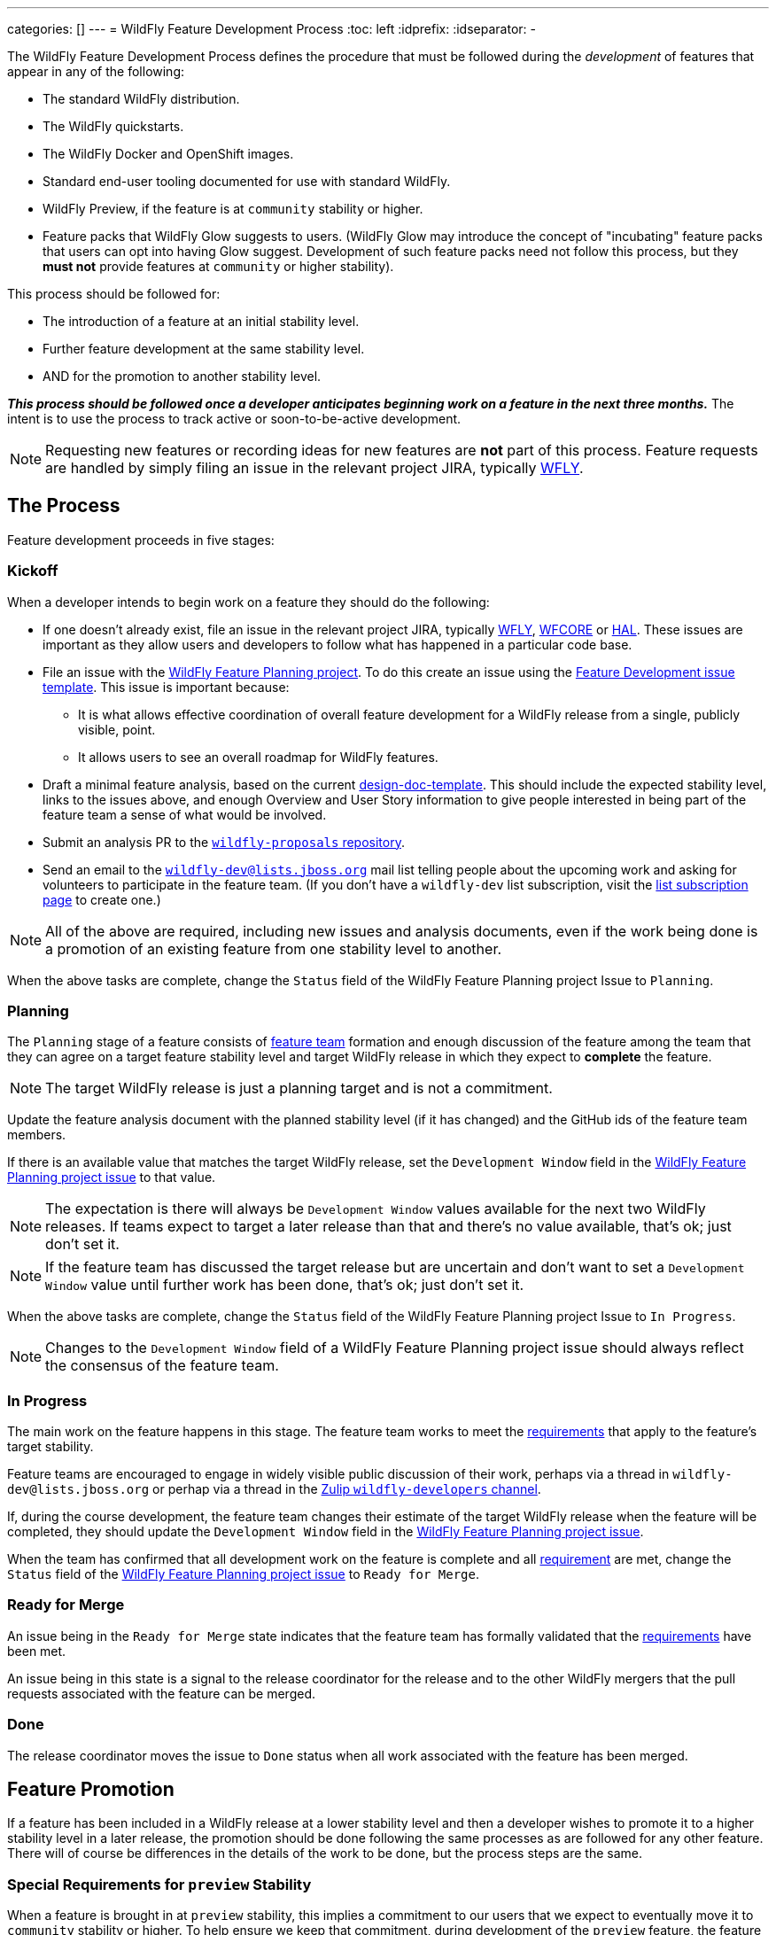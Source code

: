 ---
categories: []
---
= WildFly Feature Development Process
:toc:               left
:idprefix:
:idseparator:       -

The WildFly Feature Development Process defines the procedure that must be followed during the _development_ of features that appear in any of the following:

* The standard WildFly distribution.
* The WildFly quickstarts.
* The WildFly Docker and OpenShift images.
* Standard end-user tooling documented for use with standard WildFly.
* WildFly Preview, if the feature is at `community` stability or higher.
* Feature packs that WildFly Glow suggests to users. (WildFly Glow may introduce the concept of "incubating" feature packs that users can opt into having Glow suggest. Development of such feature packs need not follow this process, but they *must not* provide features at `community` or higher stability).

This process should be followed for:

* The introduction of a feature at an initial stability level.
* Further feature development at the same stability level.
* AND for the promotion to another stability level.

*_This process should be followed once a developer anticipates beginning work on a feature in the next three months._* The intent is to use the process to track active or soon-to-be-active development.

NOTE: Requesting new features or recording ideas for new features are *not* part of this process. Feature requests are handled by simply filing an issue in the relevant project JIRA, typically https://issues.redhat.com/projects/WFLY/summary[WFLY, window=_blank].

== The Process

Feature development proceeds in five stages:

=== Kickoff

When a developer intends to begin work on a feature they should do the following:

* If one doesn't already exist, file an issue in the relevant project JIRA, typically https://issues.redhat.com/projects/WFLY/summary[WFLY, window=_blank], https://issues.redhat.com/projects/WFCORE/summary[WFCORE, window=_blank] or https://issues.redhat.com/projects/HAL/summary[HAL, window=_blank]. These issues are important as they allow users and developers to follow what has happened in a particular code base.
* [[planning_issue]]File an issue with the https://github.com/orgs/wildfly/projects/7[WildFly Feature Planning project, window=_blank]. To do this create an issue using the https://github.com/wildfly/wildfly-proposals/issues/new?assignees=&labels=feature&projects=wildfly%2F7&template=feature-development.yaml[Feature Development issue template, window=_blank]. This issue is important because:
** It is what allows effective coordination of overall feature development for a WildFly release from a single, publicly visible, point.
** It allows users to see an overall roadmap for WildFly features.
* Draft a minimal feature analysis, based on the current https://github.com/wildfly/wildfly-proposals/blob/main/design-doc-template.adoc[design-doc-template, window=_blank]. This should include the expected stability level, links to the issues above, and enough Overview and User Story information to give people interested in being part of the feature team a sense of what would be involved.
* Submit an analysis PR to the https://github.com/wildfly/wildfly-proposals[`wildfly-proposals` repository, window=_blank].
* Send an email to the mailto:wildfly-dev@lists.jboss.org[`wildfly-dev@lists.jboss.org`] mail list telling people about the upcoming work and asking for volunteers to participate in the feature team. (If you don't have a `wildfly-dev` list subscription, visit the https://lists.jboss.org/admin/lists/wildfly-dev.lists.jboss.org/[list subscription page, window=_blank] to create one.)

NOTE: All of the above are required, including new issues and analysis documents, even if the work being done is a promotion of an existing feature from one stability level to another.

When the above tasks are complete, change the `Status` field of the WildFly Feature Planning project Issue to `Planning`.

=== Planning

The `Planning` stage of a feature consists of <<feature-team,feature team>> formation and enough discussion of the feature among the team that they can agree on a target feature stability level and target WildFly release in which they expect to *complete* the feature.

NOTE: The target WildFly release is just a planning target and is not a commitment.

Update the feature analysis document with the planned stability level (if it has changed) and the GitHub ids of the feature team members.

If there is an available value that matches the target WildFly release, set the `Development Window` field in the <<planning_issue,WildFly Feature Planning project issue>> to that value.

NOTE: The expectation is there will always be `Development Window` values available for the next two WildFly releases. If teams expect to target a later release than that and there's no value available, that's ok; just don't set it.

NOTE: If the feature team has discussed the target release but are uncertain and don't want to set a `Development Window` value until further work has been done, that's ok; just don't set it.

When the above tasks are complete, change the `Status` field of the WildFly Feature Planning project Issue to `In Progress`.

NOTE: Changes to the `Development Window` field of a WildFly Feature Planning project issue should always reflect the consensus of the feature team.

=== In Progress

The main work on the feature happens in this stage. The feature team works to meet the <<requirements,requirements>> that apply to the feature's target stability.

Feature teams are encouraged to engage in widely visible public discussion of their work, perhaps via a thread in `wildfly-dev@lists.jboss.org` or perhap via a thread in the https://wildfly.zulipchat.com/#narrow/stream/174184-wildfly-developers[Zulip `wildfly-developers` channel, window=_blank].

If, during the course development, the feature team changes their estimate of the target WildFly release when the feature will be completed, they should update the `Development Window` field in the <<planning_issue,WildFly Feature Planning project issue>>.

When the team has confirmed that all development work on the feature is complete and all <<requirements,requirement>> are met, change the `Status` field of the <<planning_issue,WildFly Feature Planning project issue>> to `Ready for Merge`.

=== Ready for Merge

An issue being in the `Ready for Merge` state indicates that the feature team has formally validated that the <<requirements,requirements>> have been met.

An issue being in this state is a signal to the release coordinator for the release and to the other WildFly mergers that the pull requests associated with the feature can be merged.

=== Done

The release coordinator moves the issue to `Done` status when all work associated with the feature has been merged.

== Feature Promotion

If a feature has been included in a WildFly release at a lower stability level and then a developer wishes to promote it to a higher stability level in a later release, the promotion should be done following the same processes as are followed for any other feature. There will of course be differences in the details of the work to be done, but the process steps are the same.

=== Special Requirements for `preview` Stability

When a feature is brought in at `preview` stability, this implies a commitment to our users that we expect to eventually move it to `community` stability or higher. To help ensure we keep that commitment, during development of the `preview` feature, the feature team should discuss with the leaders of the relevant technology area a rough plan for how that promotion will happen. Some information about that plan *must* appear in the `Future Work` section of the feature's analysis document.

A primary goal here is to either identify a particular person who intends to carry the work forward, or at least get a commitment from a team that _someone_ will. A brief description of the expected future work will help clarify what may be required.

There is no requirement to do this for `experimental` features, although developers are strongly discouraged from introducing experimental features they don't intend to personally take to at least `preview` if the experiment is successful. There is also no requirement to do this for `community` features, as `community` is a valid final stability level for a feature.

[[feature-team]]
== The Feature Team

A feature team consists of people in the following roles:

=== Developer

There is a single person in this role: the primary developer of the feature. Other members of the team may do development work, but the developer plays a leading role.

=== Subject Matter Experts

Multiple people can participate in this role. SMEs are knowledgeable in a technology area impacted by the feature.

All feature teams must have at least one person in the Subject Matter Expert role.

SMEs are expected to review all aspects of the feature analysis, implementation, test and documentation.

=== Outside Perspective

Multiple people can participate in this role. The Outside Perspective role is meant to serve three main purposes:

* Attempt to bring a 'user' perspective to the feature team. The end user of the feature is unlikely to have anything close to the expertise of the Developer or a Subject Matter Expert, so things that seem understandable or intuitive to people in those roles may not be so for an end user.
* Attempt to avoid 'group think' in the development team. The feature may be being developed in accordance with existing plans by a team that does work in the feature's technical area, with the Developer and a Subject Matter Expert part of that team. There's nothing wrong with this, but it's useful to have someone involved who was not part of creating those plans.
* Perhaps bring a different kind of expertise to the team; for example expertise is usability design.

Ideally a person in the Outside Perspective role would not be deeply knowledgeable in the feature's general technical area, although at times only people with some level of knowledge will be available. A person in the Outside Perspective role *must not* be someone who is part of a team that works in the feature's technical area.

A person in the Outside Perspective role is not expected to do deep technical review of the feature implementation or tests. (Of course, they are welcome to do this if they choose.) They should focus on:

* The Overview, User Stories and Requirements sections of the feature analysis.
* The feature documentation, including any ancillary material like quickstarts or user guides.
* Any end-user accessible API associated with the feature.
* For features at `community` stability or above, a person in the Outside Perspective role should perform manual verification of the feature (i.e. try it out).

All feature teams for features at `preview` stability or higher must have at least one person in the Outside Perspective role. Features at `experimental` stability are not required to have anyone in the Outside Perspective role. However, once experimental features are in a release, if not before, authors of experimental features are expected to directly engage with the community to solicit feedback on their feature.

[[requirements]]
== The Requirements

WildFly features can have one of four different maturity levels, “Experimental”, “Preview”, “Community” and an unnamed default level.

Promotion from one level to another, or initial feature incorporation at a given level, requires meeting various standards in the basic areas of requirements analysis, implementation, testing and documentation. The following table outlines the various standards for each of the maturity levels.

[cols="5"]
|===
| | Experimental | Preview | Community | Default

//-------
| *Feature Team*
|Component lead or other SME
|Experimental plus:

3rd party with a different perspective, able to question the feature requirements and API
| Same as Preview
| Same as Community
Involvement in SME or Outside Perspective roles by people with Quality Engineering and Technical Writing expertise
//-------


//-------
| *Requirement Analysis*
| Issue tracker with an understandable description with an orientation toward what/why and not just how
|Approved WildFly Proposals document

Future Work section describing a plan for promotion to Community.

|Approved WildFly Proposals document
|Same as Community
//-------

//-------
| *Implementation*
|Primary use cases covered.

Code style standards followed.

Management API has experimental metadata

Feature not used at runtime if not in experimental level

New libraries not provisioned if not in appropriate stability level

Third party libraries in Final version??
|All hard requirements in analysis covered

Management API has preview metadata

Feature not used at runtime if not in preview level

New libraries not provisioned if not in appropriate stability level
|Stable API and behavior.

All hard requirements in analysis covered

Management API has community metadata

Feature not used at runtime if not in community level

New libraries not provisioned if not in appropriate stability level
|Stable API and behavior

All hard requirements in analysis covered
//-------

//-------
| *Domain Transformation*
| Encouraged |Encouraged |Encouraged |Required
//-------

//-------

| *Admin Clients*
(HAL / JBoss CLI)

| Management model changes must be compatible with the lower level model
manipulation capabilities of the admin clients.

Breakage of high level client functionality is undesirable but accepted.

| Experimental plus:

Existing functionality in the admin clients must not be broken by the new
addition.  Higher level client integration is not required.

| Preview plus:

Existing higher level views and commands in the admin clients must be
compatible with the new functionality.

New higher level views and command in the admin clients are not mandatory
unless required for the feature to be considered "complete".

| Same as Community

//-------

//-------
| *Component Validation*
|Acceptable Open Source License
|Experimental plus:

Uses maintained components

Java components available from Maven repositories (JBoss Nexus or Maven Central)
|Preview plus:

Uses up-to-date maintained components
|Community plus:

Identified maintainer
//-------


//-------
| *Test Plan*
|Not required.
|A brief high-level description of the testing approach should be provided, including types of tests added (unit, integration, smoke, component, subsystem, etc.)
|Preview plus descrption of the following additional testing as relevant: Manual tests, Miscellaneous checks, Integration tests, Compatibility tests. See https://docs.wildfly.org/wildfly-proposals/design-doc-template.html#test_plan[the design-doc-template, window=_blank] for details.
|Community plus:

Formal test plan approved by a professional Quality Engineer with subject matter expertise
//-------


//-------
| *Test Development*
|Standard subsystem tests.

Basic unit / integration tests of the main functional areas.
|Standard subsystem tests.

Test coverage as per test plan.
| Same as Preview
| Community plus:

Domain transformation tests
//-------


//-------
| *Test Verification*
| Code review and CI
| Same as Experimental
| Same as Preview
| Community plus:

Verification by a professional Quality Engineer with subject-matter expertise
//-------


//-------
| *Documentation*
|Understandable JIRA description.

Correct management API metadata
| Experimental plus:

Documentation content as per analysis.
| Same as Preview
| Same as Community
//-------
|===

